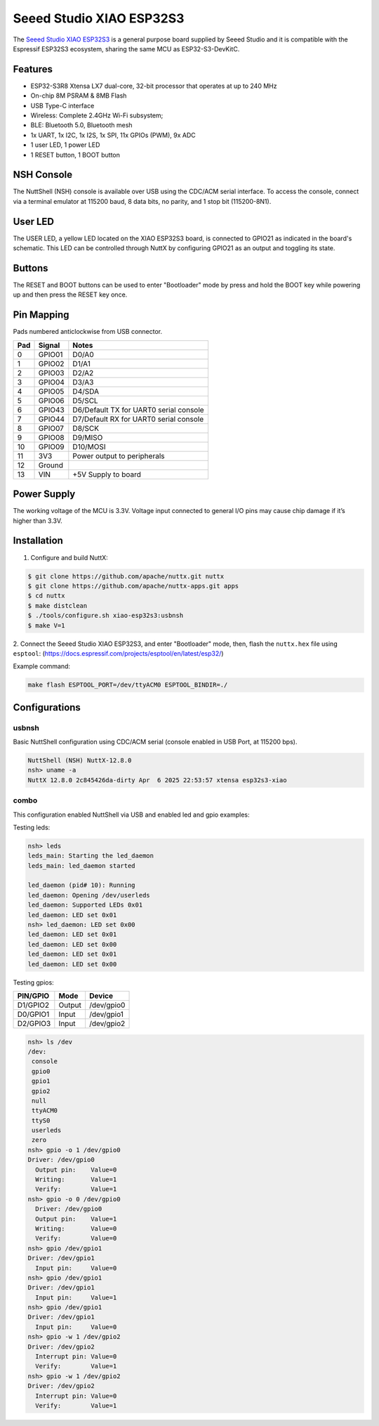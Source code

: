=========================
Seeed Studio XIAO ESP32S3
=========================

.. tags:: chip:esp32, chip:esp32s3

The `Seeed Studio XIAO ESP32S3 <https://wiki.seeedstudio.com/xiao_esp32s3_getting_started/>`_ is a general purpose board supplied by
Seeed Studio and it is compatible with the Espressif ESP32S3 ecosystem, sharing the same MCU as ESP32-S3-DevKitC.

.. figure:: xiao-esp32s3.jpg
   :align: center

Features
========

* ESP32-S3R8 Xtensa LX7 dual-core, 32-bit processor that operates at up to 240 MHz
* On-chip 8M PSRAM & 8MB Flash
* USB Type-C interface
* Wireless: Complete 2.4GHz Wi-Fi subsystem;
* BLE: Bluetooth 5.0, Bluetooth mesh
* 1x UART, 1x I2C, 1x I2S, 1x SPI, 11x GPIOs (PWM), 9x ADC
* 1 user LED, 1 power LED
* 1 RESET button, 1 BOOT button

NSH Console
===========

The NuttShell (NSH) console is available over USB using the CDC/ACM
serial interface. To access the console, connect via a terminal emulator
at 115200 baud, 8 data bits, no parity, and 1 stop bit (115200-8N1).

User LED
========

The USER LED, a yellow LED located on the XIAO ESP32S3 board, is
connected to GPIO21 as indicated in the board's schematic. This LED
can be controlled through NuttX by configuring GPIO21 as an output
and toggling its state.

Buttons
=======

The RESET and BOOT buttons can be used to enter "Bootloader" mode by
press and hold the BOOT key while powering up and then press the RESET key once.

Pin Mapping
===========
Pads numbered anticlockwise from USB connector.

===== ========== ==========
Pad   Signal     Notes
===== ========== ==========
0     GPIO01     D0/A0
1     GPIO02     D1/A1
2     GPIO03     D2/A2
3     GPIO04     D3/A3
4     GPIO05     D4/SDA
5     GPIO06     D5/SCL
6     GPIO43     D6/Default TX for UART0 serial console
7     GPIO44     D7/Default RX for UART0 serial console
8     GPIO07     D8/SCK
9     GPIO08     D9/MISO
10    GPIO09     D10/MOSI
11    3V3        Power output to peripherals
12    Ground
13    VIN        +5V Supply to board
===== ========== ==========

Power Supply
============
The working voltage of the MCU is 3.3V. Voltage input connected to
general I/O pins may cause chip damage if it’s higher than 3.3V.

Installation
============

1. Configure and build NuttX:

.. code-block:: console

  $ git clone https://github.com/apache/nuttx.git nuttx
  $ git clone https://github.com/apache/nuttx-apps.git apps
  $ cd nuttx
  $ make distclean
  $ ./tools/configure.sh xiao-esp32s3:usbnsh
  $ make V=1

2. Connect the Seeed Studio XIAO ESP32S3, and enter "Bootloader" mode,
then, flash the ``nuttx.hex`` file using ``esptool``:
(https://docs.espressif.com/projects/esptool/en/latest/esp32/)

Example command:

.. code-block:: bash

    make flash ESPTOOL_PORT=/dev/ttyACM0 ESPTOOL_BINDIR=./


Configurations
==============

usbnsh
------
Basic NuttShell configuration using CDC/ACM serial (console enabled in USB Port,
at 115200 bps).

.. code-block:: console

  NuttShell (NSH) NuttX-12.8.0
  nsh> uname -a
  NuttX 12.8.0 2c845426da-dirty Apr  6 2025 22:53:57 xtensa esp32s3-xiao


combo
-----
This configuration enabled NuttShell via USB and enabled led and gpio examples:

Testing leds:

.. code-block:: console

  nsh> leds
  leds_main: Starting the led_daemon
  leds_main: led_daemon started

  led_daemon (pid# 10): Running
  led_daemon: Opening /dev/userleds
  led_daemon: Supported LEDs 0x01
  led_daemon: LED set 0x01
  nsh> led_daemon: LED set 0x00
  led_daemon: LED set 0x01
  led_daemon: LED set 0x00
  led_daemon: LED set 0x01
  led_daemon: LED set 0x00

Testing gpios:

========   ======   ==========
PIN/GPIO    Mode      Device
========   ======   ==========
D1/GPIO2   Output   /dev/gpio0
D0/GPIO1   Input    /dev/gpio1
D2/GPIO3   Input    /dev/gpio2
========   ======   ==========

.. code-block:: console

  nsh> ls /dev
  /dev:
   console
   gpio0
   gpio1
   gpio2
   null
   ttyACM0
   ttyS0
   userleds
   zero
  nsh> gpio -o 1 /dev/gpio0
  Driver: /dev/gpio0
    Output pin:    Value=0
    Writing:       Value=1
    Verify:        Value=1
  nsh> gpio -o 0 /dev/gpio0
    Driver: /dev/gpio0
    Output pin:    Value=1
    Writing:       Value=0
    Verify:        Value=0
  nsh> gpio /dev/gpio1
  Driver: /dev/gpio1
    Input pin:     Value=0
  nsh> gpio /dev/gpio1
  Driver: /dev/gpio1
    Input pin:     Value=1
  nsh> gpio /dev/gpio1
  Driver: /dev/gpio1
    Input pin:     Value=0
  nsh> gpio -w 1 /dev/gpio2
  Driver: /dev/gpio2
    Interrupt pin: Value=0
    Verify:        Value=1
  nsh> gpio -w 1 /dev/gpio2
  Driver: /dev/gpio2
    Interrupt pin: Value=0
    Verify:        Value=1









